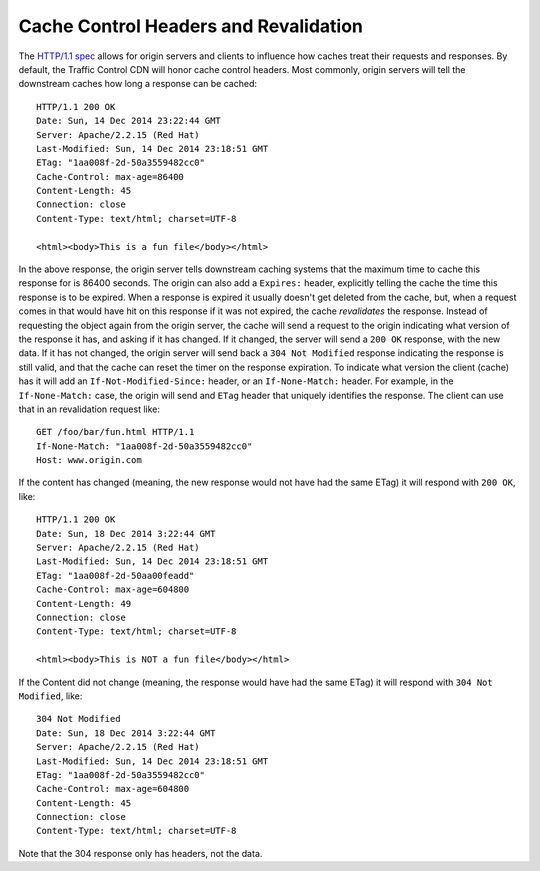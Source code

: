.. 
.. Copyright 2015 Comcast Cable Communications Management, LLC
.. 
.. Licensed under the Apache License, Version 2.0 (the "License");
.. you may not use this file except in compliance with the License.
.. You may obtain a copy of the License at
.. 
..     http://www.apache.org/licenses/LICENSE-2.0
.. 
.. Unless required by applicable law or agreed to in writing, software
.. distributed under the License is distributed on an "AS IS" BASIS,
.. WITHOUT WARRANTIES OR CONDITIONS OF ANY KIND, either express or implied.
.. See the License for the specific language governing permissions and
.. limitations under the License.
.. 

.. index::
	Cache Control Header
	Revalidation
	HTTP 304
	
Cache Control Headers and Revalidation
======================================
The `HTTP/1.1 spec <https://www.ietf.org/rfc/rfc2616.txt>`_ allows for origin servers and clients to influence how caches treat their requests and responses. By default, the Traffic Control CDN will honor cache control headers. Most commonly, origin servers will tell the downstream caches how long a response can be cached::

  HTTP/1.1 200 OK
  Date: Sun, 14 Dec 2014 23:22:44 GMT
  Server: Apache/2.2.15 (Red Hat)
  Last-Modified: Sun, 14 Dec 2014 23:18:51 GMT
  ETag: "1aa008f-2d-50a3559482cc0"
  Cache-Control: max-age=86400
  Content-Length: 45
  Connection: close
  Content-Type: text/html; charset=UTF-8

  <html><body>This is a fun file</body></html>

In the above response, the origin server tells downstream caching systems that the maximum time to cache this response for is 86400 seconds. The origin can also add a ``Expires:`` header, explicitly telling the cache the time this response is to be expired. When a response is expired it usually doesn't get deleted from the cache, but, when a request comes in that would have hit on this response if it was not expired, the cache *revalidates* the response. Instead of requesting the object again from the origin server, the cache will send a request to the origin indicating what version of the response it has, and asking if it has changed. If it changed, the server will send a ``200 OK`` response, with the new data. If it has not changed, the origin server will send back a ``304 Not Modified`` response indicating the response is still valid, and that the cache can reset the timer on the response expiration. To indicate what version the client (cache) has it will add an ``If-Not-Modified-Since:`` header, or an ``If-None-Match:`` header.  For example, in the ``If-None-Match:`` case, the origin will send and ``ETag`` header that uniquely identifies the response. The client can use that in an revalidation request like::

	GET /foo/bar/fun.html HTTP/1.1
	If-None-Match: "1aa008f-2d-50a3559482cc0"
	Host: www.origin.com

If the content has changed (meaning, the new response would not have had the same ETag) it will respond with ``200 OK``, like::

  HTTP/1.1 200 OK
  Date: Sun, 18 Dec 2014 3:22:44 GMT
  Server: Apache/2.2.15 (Red Hat)
  Last-Modified: Sun, 14 Dec 2014 23:18:51 GMT
  ETag: "1aa008f-2d-50aa00feadd"
  Cache-Control: max-age=604800
  Content-Length: 49
  Connection: close
  Content-Type: text/html; charset=UTF-8

  <html><body>This is NOT a fun file</body></html>


If the Content did not change (meaning, the response would have had the same ETag) it will respond with ``304 Not Modified``, like::

  304 Not Modified
  Date: Sun, 18 Dec 2014 3:22:44 GMT
  Server: Apache/2.2.15 (Red Hat)
  Last-Modified: Sun, 14 Dec 2014 23:18:51 GMT
  ETag: "1aa008f-2d-50a3559482cc0"
  Cache-Control: max-age=604800
  Content-Length: 45
  Connection: close
  Content-Type: text/html; charset=UTF-8

Note that the 304 response only has headers, not the data.
 